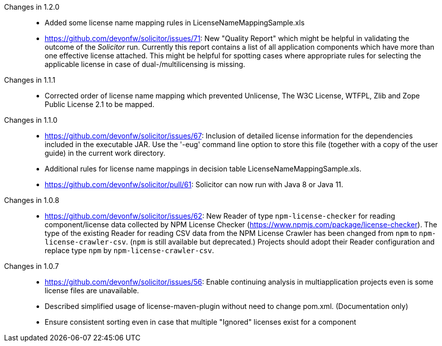 :toc: macro
toc::[]

Changes in 1.2.0::
* Added some license name mapping rules in LicenseNameMappingSample.xls
* https://github.com/devonfw/solicitor/issues/71: 
  New "Quality Report" which might be helpful in validating the outcome of the _Solicitor_ run.
  Currently this report contains a list of all application components which have more than one effective license attached.
  This might be helpful for spotting cases where appropriate rules for selecting the applicable license in case of dual-/multilicensing is missing.

Changes in 1.1.1::
* Corrected order of license name mapping which prevented Unlicense, The W3C License, WTFPL, Zlib and
  Zope Public License 2.1 to be mapped.

Changes in 1.1.0::
* https://github.com/devonfw/solicitor/issues/67: Inclusion of detailed license information for the
  dependencies included in the executable JAR. Use the '-eug' command line option to store this file
  (together with a copy of the user guide) in the current work directory.
* Additional rules for license name mappings in decision table LicenseNameMappingSample.xls.
* https://github.com/devonfw/solicitor/pull/61: Solicitor can now run with Java 8 or Java 11.

Changes in 1.0.8::
* https://github.com/devonfw/solicitor/issues/62: New Reader of type `npm-license-checker`
for reading component/license data collected by NPM License Checker (https://www.npmjs.com/package/license-checker).
The type of the existing Reader for reading CSV data from the NPM License Crawler has been changed from `npm`
to `npm-license-crawler-csv`. (`npm` is still available but deprecated.) Projects should adopt their Reader 
configuration and replace type `npm` by `npm-license-crawler-csv`. 

Changes in 1.0.7::
* https://github.com/devonfw/solicitor/issues/56: Enable continuing analysis in 
multiapplication projects even is some license files are unavailable.
* Described simplified usage of license-maven-plugin without need to change pom.xml. (Documentation only)
* Ensure consistent sorting even in case that multiple "Ignored" licenses exist for a component
